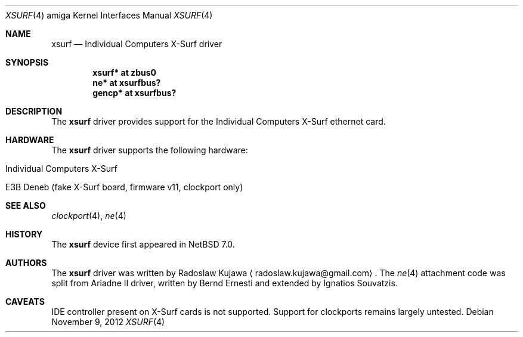 .\" $NetBSD: xsurf.4,v 1.3 2012/11/08 23:41:39 rkujawa Exp $
.\"
.\" Copyright (c) 2012 The NetBSD Foundation, Inc.
.\" All rights reserved.
.\"
.\" This code is derived from software contributed to The NetBSD Foundation
.\" by Radoslaw Kujawa.
.\"
.\" Redistribution and use in source and binary forms, with or without
.\" modification, are permitted provided that the following conditions
.\" are met:
.\" 1. Redistributions of source code must retain the above copyright
.\"    notice, this list of conditions and the following disclaimer.
.\" 2. Redistributions in binary form must reproduce the above copyright
.\"    notice, this list of conditions and the following disclaimer in the
.\"    documentation and/or other materials provided with the distribution.
.\"
.\" THIS SOFTWARE IS PROVIDED BY THE NETBSD FOUNDATION, INC. AND CONTRIBUTORS
.\" ``AS IS'' AND ANY EXPRESS OR IMPLIED WARRANTIES, INCLUDING, BUT NOT LIMITED
.\" TO, THE IMPLIED WARRANTIES OF MERCHANTABILITY AND FITNESS FOR A PARTICULAR
.\" PURPOSE ARE DISCLAIMED.  IN NO EVENT SHALL THE FOUNDATION OR CONTRIBUTORS
.\" BE LIABLE FOR ANY DIRECT, INDIRECT, INCIDENTAL, SPECIAL, EXEMPLARY, OR
.\" CONSEQUENTIAL DAMAGES (INCLUDING, BUT NOT LIMITED TO, PROCUREMENT OF
.\" SUBSTITUTE GOODS OR SERVICES; LOSS OF USE, DATA, OR PROFITS; OR BUSINESS
.\" INTERRUPTION) HOWEVER CAUSED AND ON ANY THEORY OF LIABILITY, WHETHER IN
.\" CONTRACT, STRICT LIABILITY, OR TORT (INCLUDING NEGLIGENCE OR OTHERWISE)
.\" ARISING IN ANY WAY OUT OF THE USE OF THIS SOFTWARE, EVEN IF ADVISED OF THE
.\" POSSIBILITY OF SUCH DAMAGE.
.\"
.Dd November 9, 2012
.Dt XSURF 4 amiga
.Os
.Sh NAME
.Nm xsurf
.Nd Individual Computers X-Surf driver
.Sh SYNOPSIS
.Cd "xsurf* at zbus0"
.Cd "ne* at xsurfbus?"
.Cd "gencp* at xsurfbus?"
.Sh DESCRIPTION
The
.Nm
driver provides support for the Individual Computers X-Surf ethernet card.
.Sh HARDWARE
The
.Nm
driver supports the following hardware:
.Bl -tag -offset indent
.It Individual Computers X-Surf
.It E3B Deneb (fake X-Surf board, firmware v11, clockport only)
.El
.Sh SEE ALSO
.Xr clockport 4 ,
.\" .Xr gencp 4 ,
.Xr ne 4
.Sh HISTORY
The
.Nm
device first appeared in
.Nx 7.0 .
.Sh AUTHORS
.An -nosplit
The
.Nm
driver was written by
.An Radoslaw Kujawa
.Aq radoslaw.kujawa@gmail.com .
The
.Xr ne 4
attachment code was split from Ariadne II driver, written by Bernd Ernesti and
extended by Ignatios Souvatzis.
.Sh CAVEATS
IDE controller present on X-Surf cards is not supported.
Support for clockports remains largely untested.
